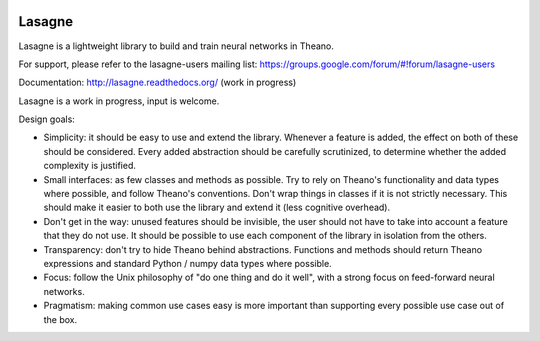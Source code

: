 .. image:: http://img.shields.io/badge/docs-latest-brightgreen.svg
    :target: http://lasagne.readthedocs.org/en/latest/

.. image:: https://travis-ci.org/Lasagne/Lasagne.svg?branch=master
    :target: https://travis-ci.org/Lasagne/Lasagne

.. image:: https://img.shields.io/coveralls/Lasagne/Lasagne.svg
    :target: https://coveralls.io/r/Lasagne/Lasagne

.. image:: https://img.shields.io/github/license/Lasagne/Lasagne.svg
    :target: https://github.com/Lasagne/Lasagne/blob/master/LICENSE

Lasagne
=======

Lasagne is a lightweight library to build and train neural networks in Theano.

For support, please refer to the lasagne-users mailing list: https://groups.google.com/forum/#!forum/lasagne-users

Documentation: http://lasagne.readthedocs.org/ (work in progress)

Lasagne is a work in progress, input is welcome.

Design goals:

* Simplicity: it should be easy to use and extend the library. Whenever a feature is added, the effect on both of these should be considered. Every added abstraction should be carefully scrutinized, to determine whether the added complexity is justified.

* Small interfaces: as few classes and methods as possible. Try to rely on Theano's functionality and data types where possible, and follow Theano's conventions. Don't wrap things in classes if it is not strictly necessary. This should make it easier to both use the library and extend it (less cognitive overhead).

* Don't get in the way: unused features should be invisible, the user should not have to take into account a feature that they do not use. It should be possible to use each component of the library in isolation from the others.

* Transparency: don't try to hide Theano behind abstractions. Functions and methods should return Theano expressions and standard Python / numpy data types where possible.

* Focus: follow the Unix philosophy of "do one thing and do it well", with a strong focus on feed-forward neural networks.

* Pragmatism: making common use cases easy is more important than supporting every possible use case out of the box.
